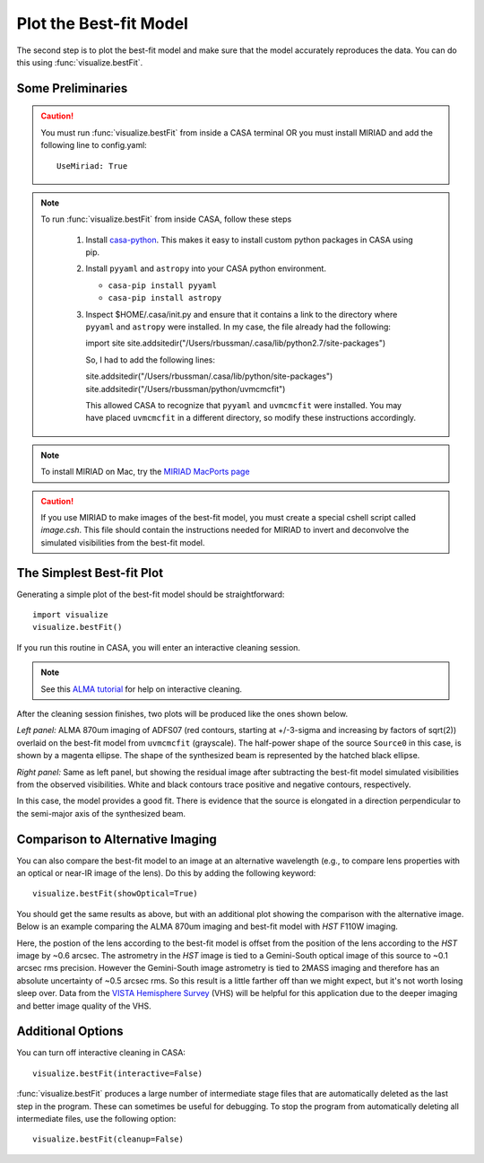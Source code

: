 Plot the Best-fit Model
***********************

The second step is to plot the best-fit model and make sure that the model
accurately reproduces the data.  You can do this using
:func:`visualize.bestFit`.

Some Preliminaries
------------------

.. Caution::

    You must run :func:`visualize.bestFit` from inside a CASA terminal OR you
    must install MIRIAD and add the following line to config.yaml::
    
        UseMiriad: True

.. Note::
    To run :func:`visualize.bestFit` from inside CASA, follow these steps

        #. Install `casa-python
           <https://github.com/radio-astro-tools/casa-python>`_.  This
           makes it easy to install custom python packages in CASA
           using pip.

        #. Install ``pyyaml`` and ``astropy`` into your CASA python environment.

           * ``casa-pip install pyyaml``
           * ``casa-pip install astropy``

        #. Inspect $HOME/.casa/init.py and ensure that it contains a link to
           the directory where ``pyyaml`` and ``astropy`` were installed.  In
           my case, the file already had the following:

           import site
           site.addsitedir("/Users/rbussman/.casa/lib/python2.7/site-packages")

           So, I had to add the following lines:

           site.addsitedir("/Users/rbussman/.casa/lib/python/site-packages")
           site.addsitedir("/Users/rbussman/python/uvmcmcfit")

           This allowed CASA to recognize that ``pyyaml`` and ``uvmcmcfit``
           were installed.  You may have placed ``uvmcmcfit`` in a different
           directory, so modify these instructions accordingly.

.. Note::

    To install MIRIAD on Mac, try the `MIRIAD MacPorts page
    <https://www.cfa.harvard.edu/~pwilliam/miriad-macport/>`_

.. Caution::

    If you use MIRIAD to make images of the best-fit model, you must create a
    special cshell script called *image.csh*.  This file should contain the
    instructions needed for MIRIAD to invert and deconvolve the simulated
    visibilities from the best-fit model.

The Simplest Best-fit Plot
--------------------------

Generating a simple plot of the best-fit model should be straightforward::

    import visualize
    visualize.bestFit()

If you run this routine in CASA, you will enter an interactive cleaning
session.

.. Note:: 

    See this `ALMA tutorial
    <http://casaguides.nrao.edu/index.php?title=AntennaeBand7_Imaging_4.2>`_
    for help on interactive cleaning.  

After the cleaning session finishes, two plots will be produced like
the ones shown below.

.. image:: media/ADFS07_LensedSBmap.Region0.model.bestfit.png 

.. image:: media/ADFS07_LensedSBmap.Region0.residual.bestfit.png

*Left panel:* ALMA 870um imaging of ADFS07 (red contours, starting at
+/-3-sigma and increasing by factors of sqrt(2)) overlaid on the best-fit model
from ``uvmcmcfit`` (grayscale).  The half-power shape of the source ``Source0``
in this case, is shown by a magenta ellipse.  The shape of the synthesized beam
is represented by the hatched black ellipse.

*Right panel:* Same as left panel, but showing the residual image after
subtracting the best-fit model simulated visibilities from the observed
visibilities.  White and black contours trace positive and negative contours,
respectively.

In this case, the model provides a good fit.  There is evidence that the source
is elongated in a direction perpendicular to the semi-major axis of the
synthesized beam.

Comparison to Alternative Imaging
---------------------------------

You can also compare the best-fit model to an image at an alternative
wavelength (e.g., to compare lens properties with an optical or near-IR image
of the lens).  Do this by adding the following keyword::

    visualize.bestFit(showOptical=True)

You should get the same results as above, but with an additional plot showing
the comparison with the alternative image.  Below is an example comparing the
ALMA 870um imaging and best-fit model with *HST* F110W imaging. 

Here, the postion of the lens according to the best-fit model is offset from
the position of the lens according to the *HST* image by ~0.6 arcsec.  The
astrometry in the *HST* image is tied to a Gemini-South optical image of this
source to ~0.1 arcsec rms precision.  However the Gemini-South image astrometry
is tied to 2MASS imaging and therefore has an absolute uncertainty of ~0.5
arcsec rms.  So this result is a little farther off than we might expect, but
it's not worth losing sleep over.  Data from the `VISTA Hemisphere Survey
<http://www.ast.cam.ac.uk/~rgm/vhs/>`_ (VHS) will be helpful for this
application due to the deeper imaging and better image quality of the VHS.

.. image:: media/ADFS07_LensedSBmap.Region0.optical.bestfit.png 

.. image:: media/ADFS07_LensedSBmap.Region0.model.bestfit.png 

.. image:: media/ADFS07_LensedSBmap.Region0.residual.bestfit.png

Additional Options
------------------

You can turn off interactive cleaning in CASA::

    visualize.bestFit(interactive=False)

:func:`visualize.bestFit` produces a large number of intermediate stage files
that are automatically deleted as the last step in the program.  These can
sometimes be useful for debugging.  To stop the program from automatically
deleting all intermediate files, use the following option::

    visualize.bestFit(cleanup=False)

